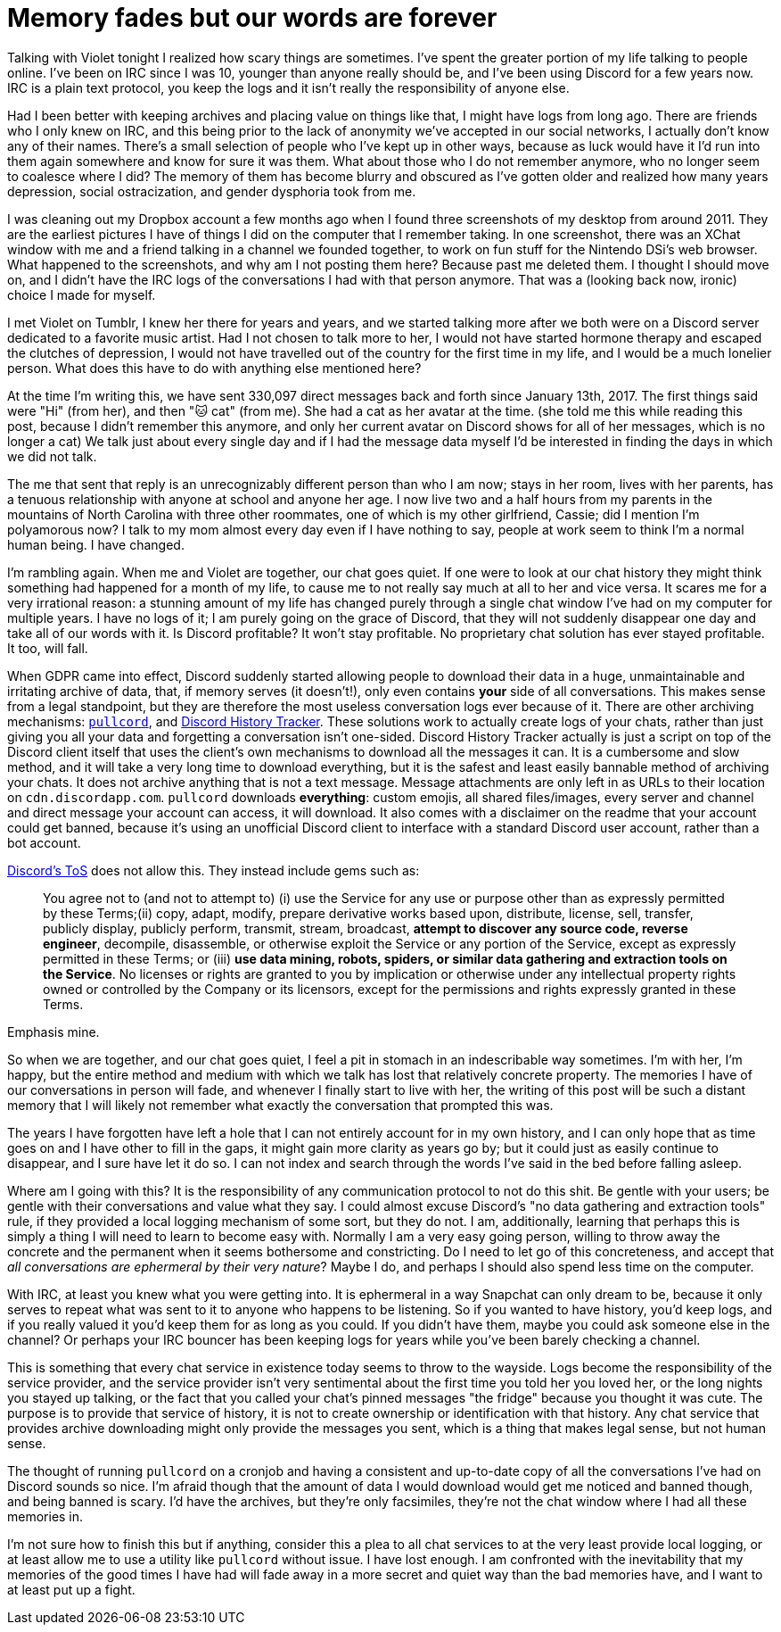 = Memory fades but our words are forever
:page-description: In defense of plain text and chat logs.
:page-tags: [meta, computers, memories]

Talking with Violet tonight I realized how scary things are sometimes. I've spent the greater
portion of my life talking to people online. I've been on IRC since I was 10, younger than anyone
really should be, and I've been using Discord for a few years now. IRC is a plain text protocol, you
keep the logs and it isn't really the responsibility of anyone else.

Had I been better with keeping archives and placing value on things like that, I might have logs
from long ago. There are friends who I only knew on IRC, and this being prior to the lack of
anonymity we've accepted in our social networks, I actually don't know any of their names. There's a
small selection of people who I've kept up in other ways, because as luck would have it I'd run into
them again somewhere and know for sure it was them. What about those who I do not remember anymore,
who no longer seem to coalesce where I did? The memory of them has become blurry and obscured as
I've gotten older and realized how many years depression, social ostracization, and gender dysphoria
took from me.

I was cleaning out my Dropbox account a few months ago when I found three screenshots of my desktop
from around 2011. They are the earliest pictures I have of things I did on the computer that I
remember taking. In one screenshot, there was an XChat window with me and a friend talking in a
channel we founded together, to work on fun stuff for the Nintendo DSi's web browser. What happened
to the screenshots, and why am I not posting them here? Because past me deleted them. I thought I
should move on, and I didn't have the IRC logs of the conversations I had with that person anymore.
That was a (looking back now, ironic) choice I made for myself.

I met Violet on Tumblr, I knew her there for years and years, and we started talking more after we
both were on a Discord server dedicated to a favorite music artist. Had I not chosen to talk more to
her, I would not have started hormone therapy and escaped the clutches of depression, I would not
have travelled out of the country for the first time in my life, and I would be a much lonelier
person. What does this have to do with anything else mentioned here?

At the time I'm writing this, we have sent 330,097 direct messages back and forth since January 13th,
2017. The first things said were "Hi" (from her), and then "🐱 cat" (from me). She had a cat as her
avatar at the time. (she told me this while reading this post, because I didn't remember this
anymore, and only her current avatar on Discord shows for all of her messages, which is no longer a
cat) We talk just about every single day and if I had the message data myself I'd be interested in
finding the days in which we did not talk.

The me that sent that reply is an unrecognizably different person than who I am now; stays in her
room, lives with her parents, has a tenuous relationship with anyone at school and anyone her age.
I now live two and a half hours from my parents in the mountains of North Carolina with three other
roommates, one of which is my other girlfriend, Cassie; did I mention I'm polyamorous now? I talk
to my mom almost every day even if I have nothing to say, people at work seem to think I'm a normal
human being. I have changed.

I'm rambling again. When me and Violet are together, our chat goes quiet. If one were to look at our
chat history they might think something had happened for a month of my life, to cause me to not
really say much at all to her and vice versa. It scares me for a very irrational reason: a stunning
amount of my life has changed purely through a single chat window I've had on my computer for multiple
years. I have no logs of it; I am purely going on the grace of Discord, that they will not suddenly 
disappear one day and take all of our words with it. Is Discord profitable? It won't stay profitable.
No proprietary chat solution has ever stayed profitable. It too, will fall.

When GDPR came into effect, Discord suddenly started allowing people to download their data in a
huge, unmaintainable and irritating archive of data, that, if memory serves (it doesn't!), only even
contains *your* side of all conversations. This makes sense from a legal standpoint, but they are
therefore the most useless conversation logs ever because of it. There are other archiving
mechanisms: https://github.com/tsudoko/pullcord[`pullcord`], and https://dht.chylex.com[Discord
History Tracker]. These solutions work to actually create logs of your chats, rather than just
giving you all your data and forgetting a conversation isn't one-sided. Discord History Tracker
actually is just a script on top of the Discord client itself that uses the client's own mechanisms
to download all the messages it can. It is a cumbersome and slow method, and it will take a very
long time to download everything, but it is the safest and least easily bannable method of
archiving your chats. It does not archive anything that is not a text message. Message attachments
are only left in as URLs to their location on `cdn.discordapp.com`. `pullcord` downloads
*everything*: custom emojis, all shared files/images, every server and channel and direct message
your account can access, it will download. It also comes with a disclaimer on the readme that your
account could get banned, because it's using an unofficial Discord client to interface with a
standard Discord user account, rather than a bot account.

https://discordapp.com/terms[Discord's ToS] does not allow this. They instead include gems such as:

> You agree not to (and not to attempt to) (i) use the Service for any use or purpose other than as
> expressly permitted by these Terms;(ii) copy, adapt, modify, prepare derivative works based upon,
> distribute, license, sell, transfer, publicly display, publicly perform, transmit, stream,
> broadcast, *attempt to discover any source code, reverse engineer*, decompile, disassemble, or
> otherwise exploit the Service or any portion of the Service, except as expressly permitted in these
> Terms; or (iii) *use data mining, robots, spiders, or similar data gathering and extraction tools on
> the Service*. No licenses or rights are granted to you by implication or otherwise under any
> intellectual property rights owned or controlled by the Company or its licensors, except for the
> permissions and rights expressly granted in these Terms.

Emphasis mine.

So when we are together, and our chat goes quiet, I feel a pit in stomach in an indescribable way
sometimes. I'm with her, I'm happy, but the entire method and medium with which we talk has lost
that relatively concrete property. The memories I have of our conversations in person will fade, and
whenever I finally start to live with her, the writing of this post will be such a distant memory
that I will likely not remember what exactly the conversation that prompted this was.

The years I have forgotten have left a hole that I can not entirely account for in my own history,
and I can only hope that as time goes on and I have other to fill in the gaps, it might gain more
clarity as years go by; but it could just as easily continue to disappear, and I sure have let it do
so. I can not index and search through the words I've said in the bed before falling asleep.

Where am I going with this? It is the responsibility of any communication protocol to not do this
shit. Be gentle with your users; be gentle with their conversations and value what they say. I could
almost excuse Discord's "no data gathering and extraction tools" rule, if they provided a local
logging mechanism of some sort, but they do not. I am, additionally, learning that perhaps this is
simply a thing I will need to learn to become easy with. Normally I am a very easy going person,
willing to throw away the concrete and the permanent when it seems bothersome and constricting. Do
I need to let go of this concreteness, and accept that _all conversations are ephermeral by their very 
nature_? Maybe I do, and perhaps I should also spend less time on the computer.

With IRC, at least you knew what you were getting into. It is ephermeral in a way Snapchat can only
dream to be, because it only serves to repeat what was sent to it to anyone who happens to be
listening. So if you wanted to have history, you'd keep logs, and if you really valued it you'd keep
them for as long as you could. If you didn't have them, maybe you could ask someone else in the
channel? Or perhaps your IRC bouncer has been keeping logs for years while you've been barely
checking a channel.

This is something that every chat service in existence today seems to throw to the wayside. Logs
become the responsibility of the service provider, and the service provider isn't very sentimental
about the first time you told her you loved her, or the long nights you stayed up talking, or the
fact that you called your chat's pinned messages "the fridge" because you thought it was cute. The
purpose is to provide that service of history, it is not to create ownership or identification with
that history. Any chat service that provides archive downloading might only provide the messages you
sent, which is a thing that makes legal sense, but not human sense.

The thought of running `pullcord` on a cronjob and having a consistent and up-to-date copy of all
the conversations I've had on Discord sounds so nice. I'm afraid though that the amount of data I
would download would get me noticed and banned though, and being banned is scary. I'd have the
archives, but they're only facsimiles, they're not the chat window where I had all these memories
in.

I'm not sure how to finish this but if anything, consider this a plea to all chat services to
at the very least provide local logging, or at least allow me to use a utility like `pullcord`
without issue. I have lost enough. I am confronted with the inevitability that my memories of the
good times I have had will fade away in a more secret and quiet way than the bad memories have, and
I want to at least put up a fight.
